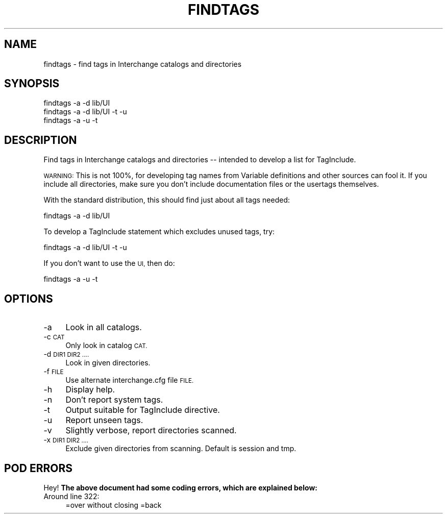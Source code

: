 .\" Automatically generated by Pod::Man 2.28 (Pod::Simple 3.29)
.\"
.\" Standard preamble:
.\" ========================================================================
.de Sp \" Vertical space (when we can't use .PP)
.if t .sp .5v
.if n .sp
..
.de Vb \" Begin verbatim text
.ft CW
.nf
.ne \\$1
..
.de Ve \" End verbatim text
.ft R
.fi
..
.\" Set up some character translations and predefined strings.  \*(-- will
.\" give an unbreakable dash, \*(PI will give pi, \*(L" will give a left
.\" double quote, and \*(R" will give a right double quote.  \*(C+ will
.\" give a nicer C++.  Capital omega is used to do unbreakable dashes and
.\" therefore won't be available.  \*(C` and \*(C' expand to `' in nroff,
.\" nothing in troff, for use with C<>.
.tr \(*W-
.ds C+ C\v'-.1v'\h'-1p'\s-2+\h'-1p'+\s0\v'.1v'\h'-1p'
.ie n \{\
.    ds -- \(*W-
.    ds PI pi
.    if (\n(.H=4u)&(1m=24u) .ds -- \(*W\h'-12u'\(*W\h'-12u'-\" diablo 10 pitch
.    if (\n(.H=4u)&(1m=20u) .ds -- \(*W\h'-12u'\(*W\h'-8u'-\"  diablo 12 pitch
.    ds L" ""
.    ds R" ""
.    ds C` ""
.    ds C' ""
'br\}
.el\{\
.    ds -- \|\(em\|
.    ds PI \(*p
.    ds L" ``
.    ds R" ''
.    ds C`
.    ds C'
'br\}
.\"
.\" Escape single quotes in literal strings from groff's Unicode transform.
.ie \n(.g .ds Aq \(aq
.el       .ds Aq '
.\"
.\" If the F register is turned on, we'll generate index entries on stderr for
.\" titles (.TH), headers (.SH), subsections (.SS), items (.Ip), and index
.\" entries marked with X<> in POD.  Of course, you'll have to process the
.\" output yourself in some meaningful fashion.
.\"
.\" Avoid warning from groff about undefined register 'F'.
.de IX
..
.nr rF 0
.if \n(.g .if rF .nr rF 1
.if (\n(rF:(\n(.g==0)) \{
.    if \nF \{
.        de IX
.        tm Index:\\$1\t\\n%\t"\\$2"
..
.        if !\nF==2 \{
.            nr % 0
.            nr F 2
.        \}
.    \}
.\}
.rr rF
.\" ========================================================================
.\"
.IX Title "FINDTAGS 1"
.TH FINDTAGS 1 "2016-12-23" "perl v5.22.2" "User Contributed Perl Documentation"
.\" For nroff, turn off justification.  Always turn off hyphenation; it makes
.\" way too many mistakes in technical documents.
.if n .ad l
.nh
.SH "NAME"
findtags \- find tags in Interchange catalogs and directories
.SH "SYNOPSIS"
.IX Header "SYNOPSIS"
.Vb 3
\&  findtags \-a \-d lib/UI
\&  findtags \-a \-d lib/UI \-t \-u
\&  findtags \-a \-u \-t
.Ve
.SH "DESCRIPTION"
.IX Header "DESCRIPTION"
Find tags in Interchange catalogs and directories \*(-- intended to develop
a list for TagInclude.
.PP
\&\s-1WARNING:\s0 This is not 100%, for developing tag names from Variable definitions
and other sources can fool it. If you include all directories, make sure you
don't include documentation files or the usertags themselves.
.PP
With the standard distribution, this should find just about all
tags needed:
.PP
.Vb 1
\&        findtags \-a \-d lib/UI
.Ve
.PP
To develop a TagInclude statement which excludes unused tags, try:
.PP
.Vb 1
\&        findtags \-a \-d lib/UI \-t \-u
.Ve
.PP
If you don't want to use the \s-1UI,\s0 then do:
.PP
.Vb 1
\&        findtags \-a \-u \-t
.Ve
.SH "OPTIONS"
.IX Header "OPTIONS"
.IP "\-a" 4
.IX Item "-a"
Look in all catalogs.
.IP "\-c \s-1CAT\s0" 4
.IX Item "-c CAT"
Only look in catalog \s-1CAT.\s0
.IP "\-d \s-1DIR1 DIR2 ....\s0" 4
.IX Item "-d DIR1 DIR2 ...."
Look in given directories.
.IP "\-f \s-1FILE\s0" 4
.IX Item "-f FILE"
Use alternate interchange.cfg file \s-1FILE.\s0
.IP "\-h" 4
.IX Item "-h"
Display help.
.IP "\-n" 4
.IX Item "-n"
Don't report system tags.
.IP "\-t" 4
.IX Item "-t"
Output suitable for TagInclude directive.
.IP "\-u" 4
.IX Item "-u"
Report unseen tags.
.IP "\-v" 4
.IX Item "-v"
Slightly verbose, report directories scanned.
.IP "\-x \s-1DIR1 DIR2 ....\s0" 4
.IX Item "-x DIR1 DIR2 ...."
Exclude given directories from scanning. Default is session and tmp.
.SH "POD ERRORS"
.IX Header "POD ERRORS"
Hey! \fBThe above document had some coding errors, which are explained below:\fR
.IP "Around line 322:" 4
.IX Item "Around line 322:"
=over without closing =back
